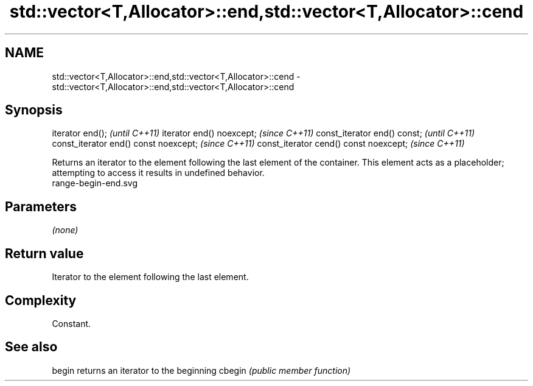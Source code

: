 .TH std::vector<T,Allocator>::end,std::vector<T,Allocator>::cend 3 "2020.03.24" "http://cppreference.com" "C++ Standard Libary"
.SH NAME
std::vector<T,Allocator>::end,std::vector<T,Allocator>::cend \- std::vector<T,Allocator>::end,std::vector<T,Allocator>::cend

.SH Synopsis

iterator end();                        \fI(until C++11)\fP
iterator end() noexcept;               \fI(since C++11)\fP
const_iterator end() const;            \fI(until C++11)\fP
const_iterator end() const noexcept;   \fI(since C++11)\fP
const_iterator cend() const noexcept;  \fI(since C++11)\fP

Returns an iterator to the element following the last element of the container.
This element acts as a placeholder; attempting to access it results in undefined behavior.
 range-begin-end.svg

.SH Parameters

\fI(none)\fP

.SH Return value

Iterator to the element following the last element.

.SH Complexity

Constant.


.SH See also



begin  returns an iterator to the beginning
cbegin \fI(public member function)\fP






